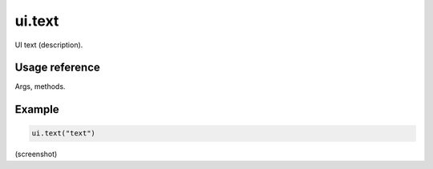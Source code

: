 ========
 ui.text
========

UI text (description).

Usage reference
---------------

Args, methods.

Example
-------

.. code-block:: python

   ui.text("text")


(screenshot)
